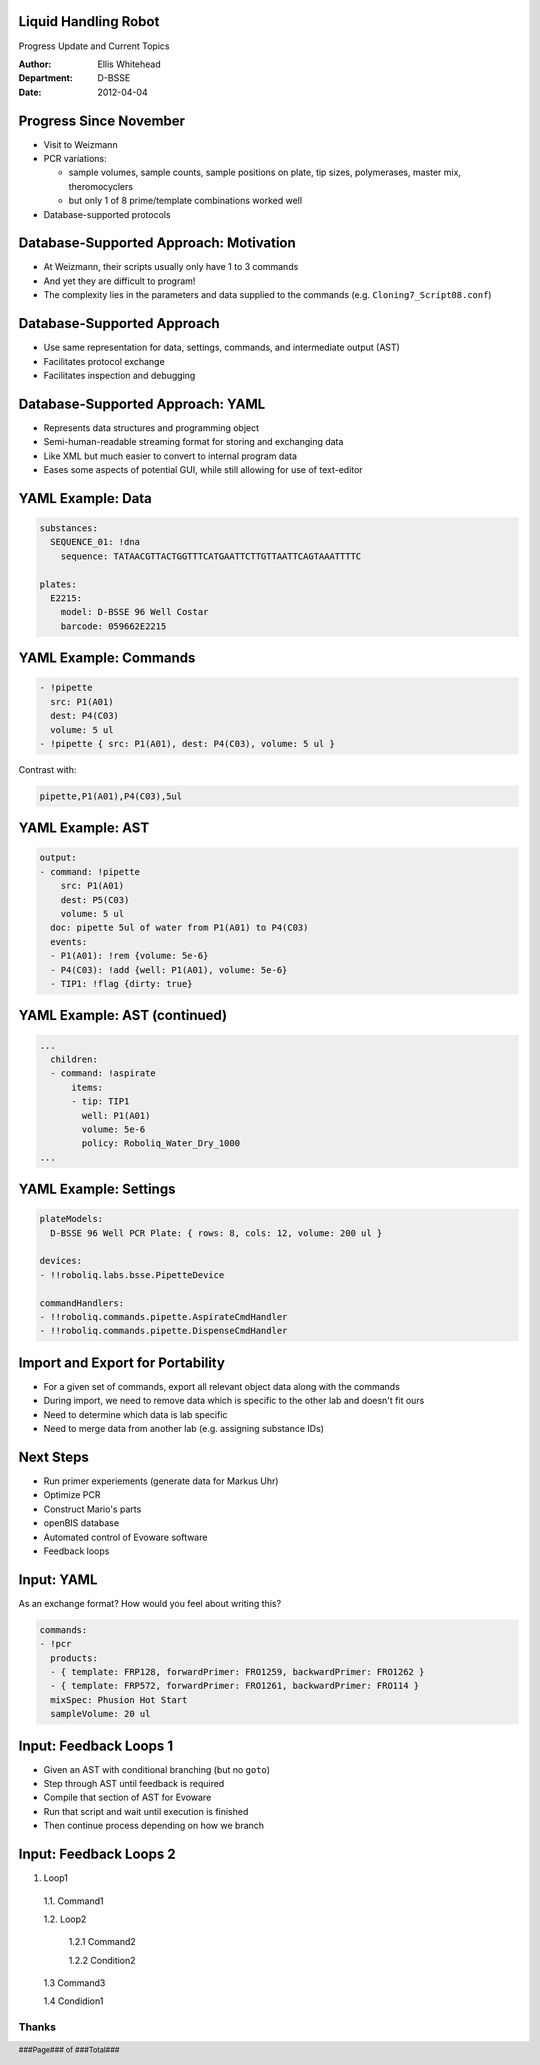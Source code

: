 Liquid Handling Robot
---------------------

Progress Update and Current Topics

:Author: Ellis Whitehead
:Department: D-BSSE
:Date: 2012-04-04

.. raw:: pdf

  PageBreak slidePage

Progress Since November
-----------------------

* Visit to Weizmann
* PCR variations:

  - sample volumes,
    sample counts,
    sample positions on plate,
    tip sizes,
    polymerases,
    master mix,
    theromocyclers
  - but only 1 of 8 prime/template combinations worked well

* Database-supported protocols

Database-Supported Approach: Motivation
---------------------------------------

* At Weizmann, their scripts usually only have 1 to 3 commands
* And yet they are difficult to program!
* The complexity lies in the parameters and data supplied to the commands
  (e.g. ``Cloning7_Script08.conf``)

Database-Supported Approach
---------------------------

* Use same representation for data, settings, commands, and intermediate output (AST)
* Facilitates protocol exchange
* Facilitates inspection and debugging

Database-Supported Approach: YAML
---------------------------------

* Represents data structures and programming object
* Semi-human-readable streaming format for storing and exchanging data
* Like XML but much easier to convert to internal program data
* Eases some aspects of potential GUI, while still allowing for use of text-editor

YAML Example: Data
------------------

.. code-block:: yaml

  substances:
    SEQUENCE_01: !dna
      sequence: TATAACGTTACTGGTTTCATGAATTCTTGTTAATTCAGTAAATTTTC

  plates:
    E2215:
      model: D-BSSE 96 Well Costar
      barcode: 059662E2215

YAML Example: Commands
----------------------

.. code-block:: yaml

  - !pipette
    src: P1(A01)
    dest: P4(C03)
    volume: 5 ul
  - !pipette { src: P1(A01), dest: P4(C03), volume: 5 ul }

Contrast with:

.. code-block:: csv

  pipette,P1(A01),P4(C03),5ul


YAML Example: AST
-----------------

.. code-block:: yaml

  output:
  - command: !pipette
      src: P1(A01)
      dest: P5(C03)
      volume: 5 ul
    doc: pipette 5ul of water from P1(A01) to P4(C03)
    events:
    - P1(A01): !rem {volume: 5e-6}
    - P4(C03): !add {well: P1(A01), volume: 5e-6}
    - TIP1: !flag {dirty: true}

YAML Example: AST (continued)
-----------------------------

.. code-block:: yaml

  ...
    children:
    - command: !aspirate
        items:
        - tip: TIP1
          well: P1(A01)
          volume: 5e-6
          policy: Roboliq_Water_Dry_1000
  ...

YAML Example: Settings
----------------------

.. code-block:: yaml

  plateModels:
    D-BSSE 96 Well PCR Plate: { rows: 8, cols: 12, volume: 200 ul }

  devices:
  - !!roboliq.labs.bsse.PipetteDevice

  commandHandlers:
  - !!roboliq.commands.pipette.AspirateCmdHandler
  - !!roboliq.commands.pipette.DispenseCmdHandler

Import and Export for Portability
---------------------------------

* For a given set of commands, export all relevant object data along with the commands
* During import, we need to remove data which is specific to the other lab and doesn't fit ours
* Need to determine which data is lab specific
* Need to merge data from another lab (e.g. assigning substance IDs)

Next Steps
----------

* Run primer experiements (generate data for Markus Uhr)
* Optimize PCR
* Construct Mario's parts
* openBIS database
* Automated control of Evoware software
* Feedback loops

Input: YAML
-----------

As an exchange format?
How would you feel about writing this?

.. code-block:: yaml

  commands:
  - !pcr
    products:
    - { template: FRP128, forwardPrimer: FRO1259, backwardPrimer: FRO1262 }
    - { template: FRP572, forwardPrimer: FRO1261, backwardPrimer: FRO114 }
    mixSpec: Phusion Hot Start
    sampleVolume: 20 ul

Input: Feedback Loops 1
-----------------------

* Given an AST with conditional branching (but no ``goto``)
* Step through AST until feedback is required
* Compile that section of AST for Evoware
* Run that script and wait until execution is finished
* Then continue process depending on how we branch

Input: Feedback Loops 2
-----------------------

1. Loop1

  1.1. Command1

  1.2. Loop2

    1.2.1 Command2

    1.2.2 Condition2

  1.3 Command3

  1.4 Condidion1

.. raw:: pdf

  PageBreak endPage


Thanks
~~~~~~

.. footer::

    ###Page### of ###Total###
